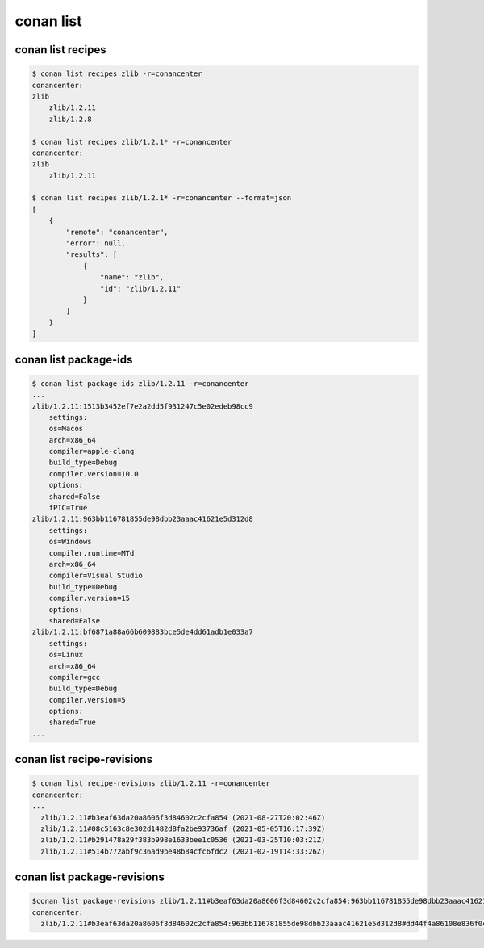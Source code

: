 conan list
==========

conan list recipes
------------------

.. code-block:: bash

    $ conan list recipes zlib -r=conancenter
    conancenter:
    zlib
        zlib/1.2.11
        zlib/1.2.8

    $ conan list recipes zlib/1.2.1* -r=conancenter
    conancenter:
    zlib
        zlib/1.2.11

    $ conan list recipes zlib/1.2.1* -r=conancenter --format=json
    [
        {
            "remote": "conancenter",
            "error": null,
            "results": [
                {
                    "name": "zlib",
                    "id": "zlib/1.2.11"
                }
            ]
        }
    ]

conan list package-ids
----------------------

.. code-block:: bash

    $ conan list package-ids zlib/1.2.11 -r=conancenter
    ...
    zlib/1.2.11:1513b3452ef7e2a2dd5f931247c5e02edeb98cc9
        settings:
        os=Macos
        arch=x86_64
        compiler=apple-clang
        build_type=Debug
        compiler.version=10.0
        options:
        shared=False
        fPIC=True
    zlib/1.2.11:963bb116781855de98dbb23aaac41621e5d312d8
        settings:
        os=Windows
        compiler.runtime=MTd
        arch=x86_64
        compiler=Visual Studio
        build_type=Debug
        compiler.version=15
        options:
        shared=False
    zlib/1.2.11:bf6871a88a66b609883bce5de4dd61adb1e033a7
        settings:
        os=Linux
        arch=x86_64
        compiler=gcc
        build_type=Debug
        compiler.version=5
        options:
        shared=True
    ...



conan list recipe-revisions
---------------------------

.. code-block:: bash

    $ conan list recipe-revisions zlib/1.2.11 -r=conancenter
    conancenter:
    ...
      zlib/1.2.11#b3eaf63da20a8606f3d84602c2cfa854 (2021-08-27T20:02:46Z)
      zlib/1.2.11#08c5163c8e302d1482d8fa2be93736af (2021-05-05T16:17:39Z)
      zlib/1.2.11#b291478a29f383b998e1633bee1c0536 (2021-03-25T10:03:21Z)
      zlib/1.2.11#514b772abf9c36ad9be48b84cfc6fdc2 (2021-02-19T14:33:26Z)


conan list package-revisions
----------------------------

.. code-block:: bash

    $conan list package-revisions zlib/1.2.11#b3eaf63da20a8606f3d84602c2cfa854:963bb116781855de98dbb23aaac41621e5d312d8 -r=conancenter
    conancenter:
      zlib/1.2.11#b3eaf63da20a8606f3d84602c2cfa854:963bb116781855de98dbb23aaac41621e5d312d8#dd44f4a86108e836f0c2d35af89cd8cd (2021-08-27T20:12:00Z)
